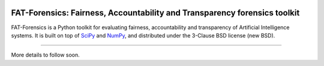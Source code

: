 .. -*- mode: rst -*-

|Travis|_ |CircleCI|_ |Codecov|_

.. |Travis| image:: https://travis-ci.com/So-Cool/fat-forensics.svg?token=yioD1jG6sBgeuDCZssKy&branch=dev
.. _Travis: https://travis-ci.com/So-Cool/fat-forensics

.. |CircleCI| image:: https://travis-ci.com/So-Cool/fat-forensics.svg?token=yioD1jG6sBgeuDCZssKy&branch=dev
.. _CircleCI: https://blah.com

.. |Codecov| image:: https://codecov.io/gh/So-Cool/fat-forensics/branch/dev/graph/badge.svg?token=IUrjejGCmy
.. _Codecov: https://codecov.io/gh/So-Cool/fat-forensics

==========================================================================
FAT-Forensics: Fairness, Accountability and Transparency forensics toolkit
==========================================================================

FAT-Forensics is a Python toolkit for evaluating fairness, accountability and
transparency of Artificial Intelligence systems. It is built on top of SciPy_
and NumPy_, and distributed under the 3-Clause BSD license (new BSD).

----

More details to follow soon.

.. _SciPy: https://www.scipy.org/
.. _NumPy: https://www.numpy.org/
